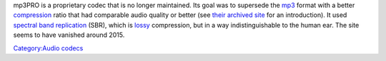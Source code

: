 .. raw:: mediawiki

   {{Wikipedia|mp3PRO}}

mp3PRO is a proprietary codec that is no longer maintained. Its goal was to supersede the `mp3 <mp3>`__ format with a better `compression <compression>`__ ratio that had comparable audio quality or better (see `their archived site <https://web.archive.org/web/20150217185935/http://www.mp3prozone.com/basics.htm>`__ for an introduction). It used `spectral band replication <wikipedia:spectral_band_replication>`__ (SBR), which is `lossy <lossy>`__ compression, but in a way indistinguishable to the human ear. The site seems to have vanished around 2015.

`Category:Audio codecs <Category:Audio_codecs>`__
